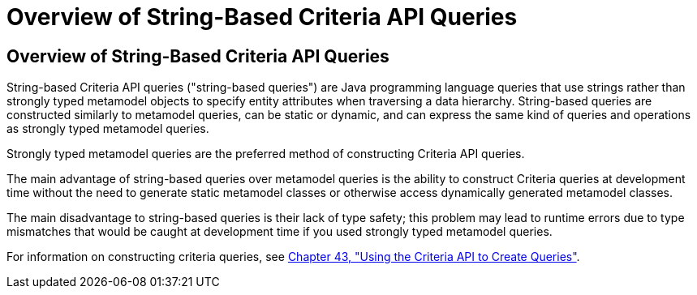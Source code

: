 Overview of String-Based Criteria API Queries
=============================================

[[GKJIV]][[overview-of-string-based-criteria-api-queries]]

Overview of String-Based Criteria API Queries
---------------------------------------------

String-based Criteria API queries ("string-based queries") are Java
programming language queries that use strings rather than strongly typed
metamodel objects to specify entity attributes when traversing a data
hierarchy. String-based queries are constructed similarly to metamodel
queries, can be static or dynamic, and can express the same kind of
queries and operations as strongly typed metamodel queries.

Strongly typed metamodel queries are the preferred method of
constructing Criteria API queries.

The main advantage of string-based queries over metamodel queries is the
ability to construct Criteria queries at development time without the
need to generate static metamodel classes or otherwise access
dynamically generated metamodel classes.

The main disadvantage to string-based queries is their lack of type
safety; this problem may lead to runtime errors due to type mismatches
that would be caught at development time if you used strongly typed
metamodel queries.

For information on constructing criteria queries, see
link:persistence-criteria.html#GJITV[Chapter 43, "Using the Criteria API
to Create Queries"].
